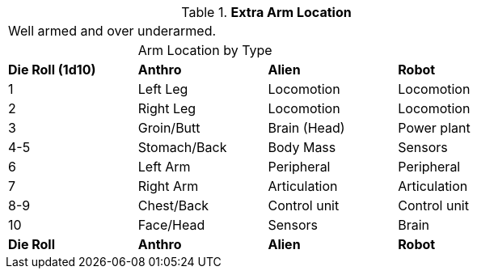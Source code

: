 // Table 59.6 Extra Arm Location
.*Extra Arm Location*
[width="75%",cols="^,3*<",frame="all", stripes="even"]
|===
4+<|Well armed and over underarmed.
|
3+<|Arm Location by Type
s|Die Roll (1d10)
s|Anthro
s|Alien
s|Robot

|1
|Left Leg
|Locomotion
|Locomotion

|2
|Right Leg
|Locomotion
|Locomotion

|3
|Groin/Butt
|Brain (Head)
|Power plant

|4-5
|Stomach/Back
|Body Mass
|Sensors

|6
|Left Arm
|Peripheral
|Peripheral

|7
|Right Arm
|Articulation
|Articulation

|8-9
|Chest/Back
|Control unit
|Control unit

|10
|Face/Head
|Sensors
|Brain

s|Die Roll
s|Anthro
s|Alien
s|Robot


|===
